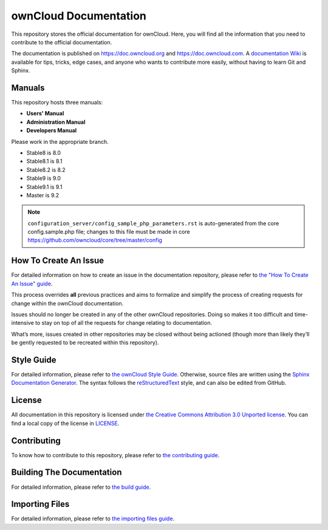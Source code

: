 ======================
ownCloud Documentation
======================

This repository stores the official documentation for ownCloud. Here, you will 
find all the information that you need to contribute to the official
documentation. 

The documentation is published on `<https://doc.owncloud.org>`_ and 
`<https://doc.owncloud.com>`_. A `documentation Wiki <https://github.com/owncloud/documentation/wiki>`_ 
is available for tips, tricks, edge cases, and anyone who wants 
to contribute more easily, without having to learn Git and Sphinx.

Manuals
-------

This repository hosts three manuals:

* **Users' Manual**
* **Administration Manual**
* **Developers Manual** 
  
Please work in the appropriate branch. 

* Stable8 is 8.0
* Stable8.1 is 8.1
* Stable8.2 is 8.2
* Stable9 is 9.0
* Stable9.1 is 9.1
* Master is 9.2

.. note:: ``configuration_server/config_sample_php_parameters.rst`` is auto-generated from the core
   config.sample.php file; changes to this file must be made in core `<https://github.com/owncloud/core/tree/master/config>`_

How To Create An Issue
----------------------

For detailed information on how to create an issue in the documentation
repository, please refer to `the "How To Create An Issue" guide
<CREATING_ISSUES.rst>`_. 

This process overrides **all** previous practices and aims to formalize and
simplify the process of creating requests for change within the ownCloud
documentation. 

Issues should no longer be created in any of the other ownCloud repositories.
Doing so makes it too difficult and time-intensive to stay on top of all the
requests for change relating to documentation. 

What’s more, issues created in other repositories may be closed without being
actioned (though more than likely they’ll be gently requested to be recreated
within this repository).

Style Guide
-----------

For detailed information, please refer to `the ownCloud Style Guide <style_guide.rst>`_.
Otherwise, source files are written using the `Sphinx Documentation Generator
<http://sphinx.pocoo.org/>`_. The syntax follows the `reStructuredText
<http://docutils.sourceforge.net/rst.html>`_ style, and can also be edited
from GitHub.

License
-------

All documentation in this repository is licensed under `the Creative Commons
Attribution 3.0 Unported license <http://creativecommons.org/licenses/by/3.0/deed.en_US>`_. 
You can find a local copy of the license in `LICENSE <LICENSE>`_.

Contributing
------------

To know how to contribute to this repository, please refer to `the contributing guide <CONTRIBUTING.rst>`_.

Building The Documentation
--------------------------

For detailed information, please refer to `the build guide <BUILD.rst>`_.

Importing Files
---------------

For detailed information, please refer to `the importing files guide <importing_files.rst>`_.
